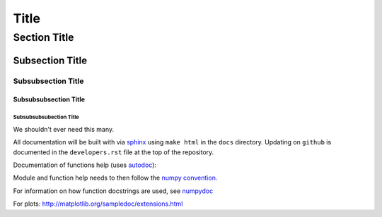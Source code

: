 ===============
 Title
===============


Section Title
-------------

Subsection Title
________________

Subsubsection Title
~~~~~~~~~~~~~~~~~~~

Subsubsubsection Title
``````````````````````

Subsubsubsubection Title
''''''''''''''''''''''''

We shouldn't ever need this many.


All documentation will be built with via `sphinx <http://sphinx-doc.org>`_ using ``make html`` in the ``docs`` directory. Updating on ``github`` is documented 
in the ``developers.rst`` file at the top of the repository.

Documentation of functions help (uses `autodoc <http://www.sphinx-doc.org/en/stable/ext/autodoc.html>`_):


Module and function help needs to then follow the `numpy convention.
<https://github.com/numpy/numpy/blob/master/doc/HOWTO_DOCUMENT.rst.txt>`_


For information on how function docstrings are used, see `numpydoc <https://github.com/numpy/numpy/blob/master/doc/HOWTO_BUILD_DOCS.rst.txt>`_

For plots:
http://matplotlib.org/sampledoc/extensions.html
